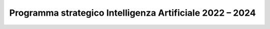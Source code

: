 Programma strategico Intelligenza Artificiale 2022 – 2024
=========================================================
